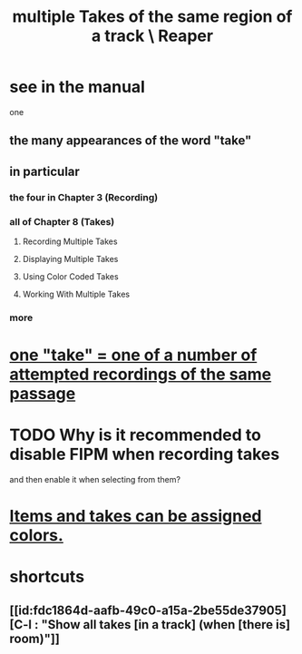 :PROPERTIES:
:ID:       cd8e2baf-26de-4f29-a459-928d78c5b46a
:ROAM_ALIASES: "takes in Reaper"
:END:
#+title: multiple Takes of the same region of a track \ Reaper
* see in the manual
  one
** the many appearances of the word "take"
** in particular
*** the four in Chapter 3 (Recording)
*** all of Chapter 8 (Takes)
**** Recording Multiple Takes
**** Displaying Multiple Takes
**** Using Color Coded Takes
**** Working With Multiple Takes
*** more
* [[https://github.com/JeffreyBenjaminBrown/public_notes_with_github-navigable_links/blob/master/reaper/vocabulary_in_reaper.org#one-take--one-of-a-number-of-attempted-recordings-of-the-same-passage][one "take" = one of a number of attempted recordings of the same passage]]
* TODO Why is it recommended to disable FIPM when recording takes
:PROPERTIES:
:ID:       1451eea7-a81e-45d1-9c70-92eab4ae7de3
:END:
  and then enable it when selecting from them?
* [[https://github.com/JeffreyBenjaminBrown/public_notes_with_github-navigable_links/blob/master/reaper/media_item_views_in_reaper.org#tracks-items-and-takes-can-be-assigned-colors][Items and takes can be assigned colors.]]
* shortcuts
** [[id:fdc1864d-aafb-49c0-a15a-2be55de37905][C-l : "Show all takes [in a track] (when [there is] room)"]]
